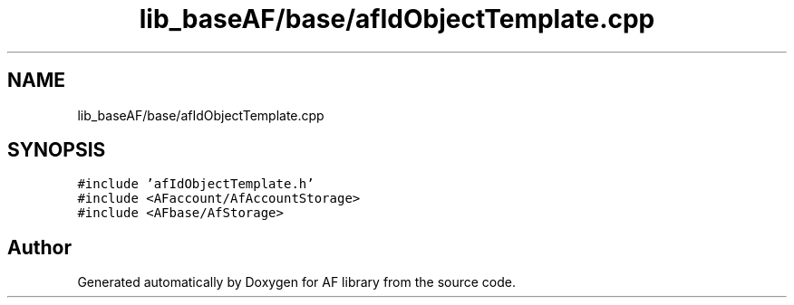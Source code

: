 .TH "lib_baseAF/base/afIdObjectTemplate.cpp" 3 "Fri Mar 26 2021" "AF library" \" -*- nroff -*-
.ad l
.nh
.SH NAME
lib_baseAF/base/afIdObjectTemplate.cpp
.SH SYNOPSIS
.br
.PP
\fC#include 'afIdObjectTemplate\&.h'\fP
.br
\fC#include <AFaccount/AfAccountStorage>\fP
.br
\fC#include <AFbase/AfStorage>\fP
.br

.SH "Author"
.PP 
Generated automatically by Doxygen for AF library from the source code\&.
